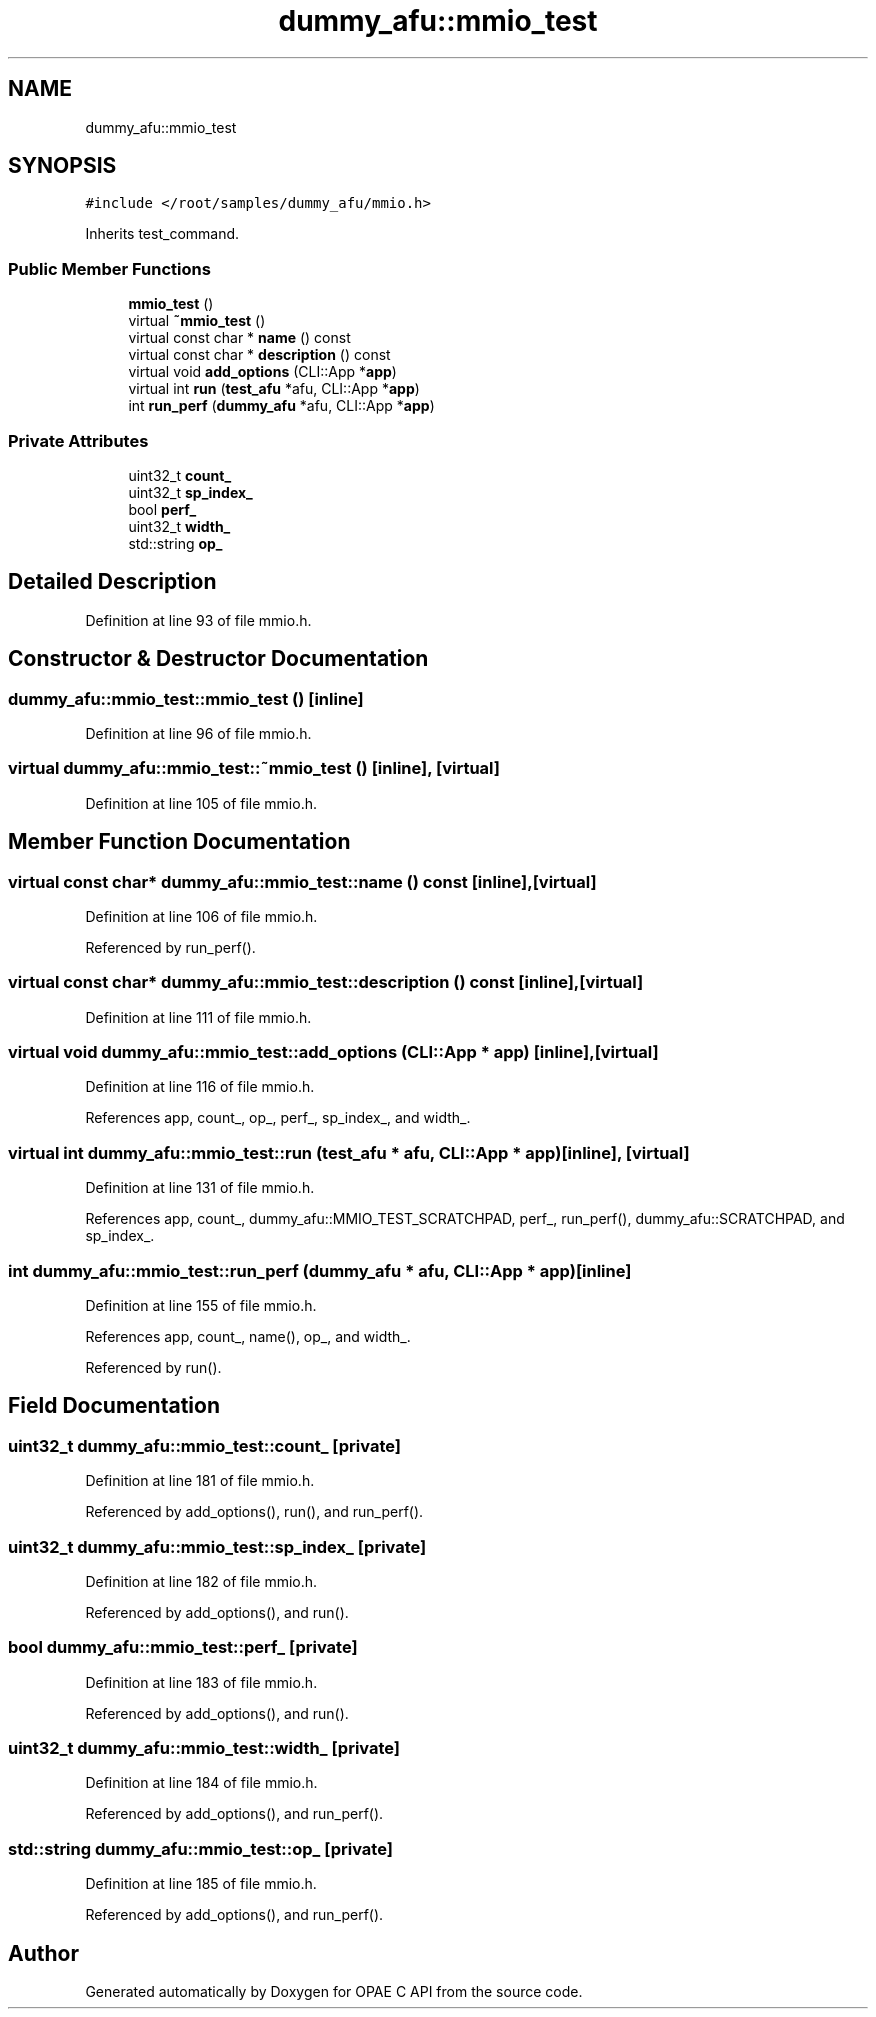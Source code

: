 .TH "dummy_afu::mmio_test" 3 "Wed Dec 16 2020" "Version -.." "OPAE C API" \" -*- nroff -*-
.ad l
.nh
.SH NAME
dummy_afu::mmio_test
.SH SYNOPSIS
.br
.PP
.PP
\fC#include </root/samples/dummy_afu/mmio\&.h>\fP
.PP
Inherits test_command\&.
.SS "Public Member Functions"

.in +1c
.ti -1c
.RI "\fBmmio_test\fP ()"
.br
.ti -1c
.RI "virtual \fB~mmio_test\fP ()"
.br
.ti -1c
.RI "virtual const char * \fBname\fP () const"
.br
.ti -1c
.RI "virtual const char * \fBdescription\fP () const"
.br
.ti -1c
.RI "virtual void \fBadd_options\fP (CLI::App *\fBapp\fP)"
.br
.ti -1c
.RI "virtual int \fBrun\fP (\fBtest_afu\fP *afu, CLI::App *\fBapp\fP)"
.br
.ti -1c
.RI "int \fBrun_perf\fP (\fBdummy_afu\fP *afu, CLI::App *\fBapp\fP)"
.br
.in -1c
.SS "Private Attributes"

.in +1c
.ti -1c
.RI "uint32_t \fBcount_\fP"
.br
.ti -1c
.RI "uint32_t \fBsp_index_\fP"
.br
.ti -1c
.RI "bool \fBperf_\fP"
.br
.ti -1c
.RI "uint32_t \fBwidth_\fP"
.br
.ti -1c
.RI "std::string \fBop_\fP"
.br
.in -1c
.SH "Detailed Description"
.PP 
Definition at line 93 of file mmio\&.h\&.
.SH "Constructor & Destructor Documentation"
.PP 
.SS "dummy_afu::mmio_test::mmio_test ()\fC [inline]\fP"

.PP
Definition at line 96 of file mmio\&.h\&.
.SS "virtual dummy_afu::mmio_test::~mmio_test ()\fC [inline]\fP, \fC [virtual]\fP"

.PP
Definition at line 105 of file mmio\&.h\&.
.SH "Member Function Documentation"
.PP 
.SS "virtual const char* dummy_afu::mmio_test::name () const\fC [inline]\fP, \fC [virtual]\fP"

.PP
Definition at line 106 of file mmio\&.h\&.
.PP
Referenced by run_perf()\&.
.SS "virtual const char* dummy_afu::mmio_test::description () const\fC [inline]\fP, \fC [virtual]\fP"

.PP
Definition at line 111 of file mmio\&.h\&.
.SS "virtual void dummy_afu::mmio_test::add_options (CLI::App * app)\fC [inline]\fP, \fC [virtual]\fP"

.PP
Definition at line 116 of file mmio\&.h\&.
.PP
References app, count_, op_, perf_, sp_index_, and width_\&.
.SS "virtual int dummy_afu::mmio_test::run (\fBtest_afu\fP * afu, CLI::App * app)\fC [inline]\fP, \fC [virtual]\fP"

.PP
Definition at line 131 of file mmio\&.h\&.
.PP
References app, count_, dummy_afu::MMIO_TEST_SCRATCHPAD, perf_, run_perf(), dummy_afu::SCRATCHPAD, and sp_index_\&.
.SS "int dummy_afu::mmio_test::run_perf (\fBdummy_afu\fP * afu, CLI::App * app)\fC [inline]\fP"

.PP
Definition at line 155 of file mmio\&.h\&.
.PP
References app, count_, name(), op_, and width_\&.
.PP
Referenced by run()\&.
.SH "Field Documentation"
.PP 
.SS "uint32_t dummy_afu::mmio_test::count_\fC [private]\fP"

.PP
Definition at line 181 of file mmio\&.h\&.
.PP
Referenced by add_options(), run(), and run_perf()\&.
.SS "uint32_t dummy_afu::mmio_test::sp_index_\fC [private]\fP"

.PP
Definition at line 182 of file mmio\&.h\&.
.PP
Referenced by add_options(), and run()\&.
.SS "bool dummy_afu::mmio_test::perf_\fC [private]\fP"

.PP
Definition at line 183 of file mmio\&.h\&.
.PP
Referenced by add_options(), and run()\&.
.SS "uint32_t dummy_afu::mmio_test::width_\fC [private]\fP"

.PP
Definition at line 184 of file mmio\&.h\&.
.PP
Referenced by add_options(), and run_perf()\&.
.SS "std::string dummy_afu::mmio_test::op_\fC [private]\fP"

.PP
Definition at line 185 of file mmio\&.h\&.
.PP
Referenced by add_options(), and run_perf()\&.

.SH "Author"
.PP 
Generated automatically by Doxygen for OPAE C API from the source code\&.
